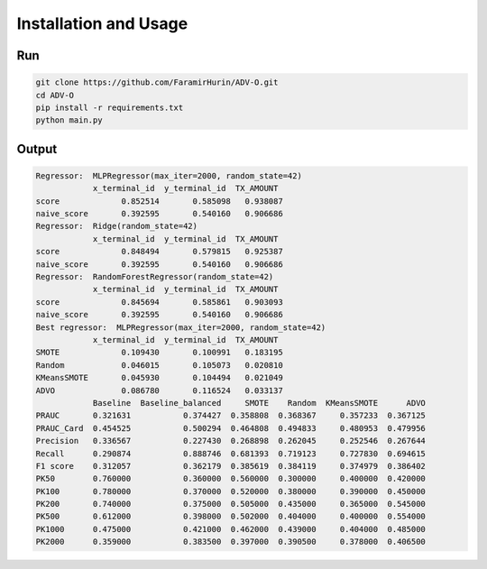 Installation and Usage
=====

Run
----
.. code-block:: bash

    git clone https://github.com/FaramirHurin/ADV-O.git
    cd ADV-O
    pip install -r requirements.txt
    python main.py

 
Output
----

.. code-block:: bash

    Regressor:  MLPRegressor(max_iter=2000, random_state=42)
                x_terminal_id  y_terminal_id  TX_AMOUNT
    score             0.852514       0.585098   0.938087
    naive_score       0.392595       0.540160   0.906686
    Regressor:  Ridge(random_state=42)
                x_terminal_id  y_terminal_id  TX_AMOUNT
    score             0.848494       0.579815   0.925387
    naive_score       0.392595       0.540160   0.906686
    Regressor:  RandomForestRegressor(random_state=42)
                x_terminal_id  y_terminal_id  TX_AMOUNT
    score             0.845694       0.585861   0.903093
    naive_score       0.392595       0.540160   0.906686
    Best regressor:  MLPRegressor(max_iter=2000, random_state=42)
                x_terminal_id  y_terminal_id  TX_AMOUNT
    SMOTE             0.109430       0.100991   0.183195
    Random            0.046015       0.105073   0.020810
    KMeansSMOTE       0.045930       0.104494   0.021049
    ADVO              0.086780       0.116524   0.033137
                Baseline  Baseline_balanced     SMOTE    Random  KMeansSMOTE      ADVO
    PRAUC       0.321631           0.374427  0.358808  0.368367     0.357233  0.367125
    PRAUC_Card  0.454525           0.500294  0.464808  0.494833     0.480953  0.479956
    Precision   0.336567           0.227430  0.268898  0.262045     0.252546  0.267644
    Recall      0.290874           0.888746  0.681393  0.719123     0.727830  0.694615
    F1 score    0.312057           0.362179  0.385619  0.384119     0.374979  0.386402
    PK50        0.760000           0.360000  0.560000  0.300000     0.400000  0.420000
    PK100       0.780000           0.370000  0.520000  0.380000     0.390000  0.450000
    PK200       0.740000           0.375000  0.505000  0.435000     0.365000  0.545000
    PK500       0.612000           0.398000  0.502000  0.404000     0.400000  0.554000
    PK1000      0.475000           0.421000  0.462000  0.439000     0.404000  0.485000
    PK2000      0.359000           0.383500  0.397000  0.390500     0.378000  0.406500

